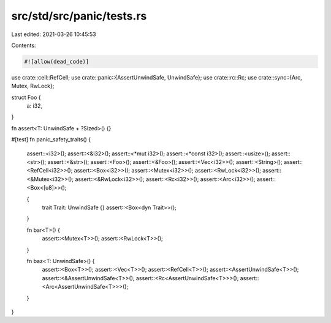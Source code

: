 src/std/src/panic/tests.rs
==========================

Last edited: 2021-03-26 10:45:53

Contents:

.. code-block:: rs

    #![allow(dead_code)]

use crate::cell::RefCell;
use crate::panic::{AssertUnwindSafe, UnwindSafe};
use crate::rc::Rc;
use crate::sync::{Arc, Mutex, RwLock};

struct Foo {
    a: i32,
}

fn assert<T: UnwindSafe + ?Sized>() {}

#[test]
fn panic_safety_traits() {
    assert::<i32>();
    assert::<&i32>();
    assert::<*mut i32>();
    assert::<*const i32>();
    assert::<usize>();
    assert::<str>();
    assert::<&str>();
    assert::<Foo>();
    assert::<&Foo>();
    assert::<Vec<i32>>();
    assert::<String>();
    assert::<RefCell<i32>>();
    assert::<Box<i32>>();
    assert::<Mutex<i32>>();
    assert::<RwLock<i32>>();
    assert::<&Mutex<i32>>();
    assert::<&RwLock<i32>>();
    assert::<Rc<i32>>();
    assert::<Arc<i32>>();
    assert::<Box<[u8]>>();

    {
        trait Trait: UnwindSafe {}
        assert::<Box<dyn Trait>>();
    }

    fn bar<T>() {
        assert::<Mutex<T>>();
        assert::<RwLock<T>>();
    }

    fn baz<T: UnwindSafe>() {
        assert::<Box<T>>();
        assert::<Vec<T>>();
        assert::<RefCell<T>>();
        assert::<AssertUnwindSafe<T>>();
        assert::<&AssertUnwindSafe<T>>();
        assert::<Rc<AssertUnwindSafe<T>>>();
        assert::<Arc<AssertUnwindSafe<T>>>();
    }
}


